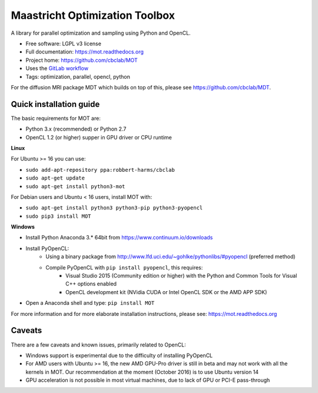 Maastricht Optimization Toolbox
===============================

.. image:: https://badge.fury.io/py/mot.png
    :target: http://badge.fury.io/py/mot


A library for parallel optimization and sampling using Python and OpenCL.

* Free software: LGPL v3 license
* Full documentation: https://mot.readthedocs.org
* Project home: https://github.com/cbclab/MOT
* Uses the `GitLab workflow <https://docs.gitlab.com/ee/workflow/gitlab_flow.html>`_
* Tags: optimization, parallel, opencl, python

For the diffusion MRI package MDT which builds on top of this, please see https://github.com/cbclab/MDT.


Quick installation guide
^^^^^^^^^^^^^^^^^^^^^^^^
The basic requirements for MOT are:

* Python 3.x (recommended) or Python 2.7
* OpenCL 1.2 (or higher) supper in GPU driver or CPU runtime


**Linux**

For Ubuntu >= 16 you can use:

* ``sudo add-apt-repository ppa:robbert-harms/cbclab``
* ``sudo apt-get update``
* ``sudo apt-get install python3-mot``


For Debian users and Ubuntu < 16 users, install MOT with:

* ``sudo apt-get install python3 python3-pip python3-pyopencl``
* ``sudo pip3 install MOT``


**Windows**

* Install Python Anaconda 3.* 64bit from https://www.continuum.io/downloads
* Install PyOpenCL:
    * Using a binary package from http://www.lfd.uci.edu/~gohlke/pythonlibs/#pyopencl (preferred method)
    * Compile PyOpenCL with ``pip install pyopencl``, this requires:
        * Visual Studio 2015 (Community edition or higher) with the Python and Common Tools for Visual C++ options enabled
        * OpenCL development kit (NVidia CUDA or Intel OpenCL SDK or the AMD APP SDK)
* Open a Anaconda shell and type: ``pip install MOT``


For more information and for more elaborate installation instructions, please see: https://mot.readthedocs.org


Caveats
^^^^^^^
There are a few caveats and known issues, primarily related to OpenCL:

* Windows support is experimental due to the difficulty of installing PyOpenCL
* For AMD users with Ubuntu >= 16, the new AMD GPU-Pro driver is still in beta and may not work with all the kernels in MOT.
  Our recommendation at the moment (October 2016) is to use Ubuntu version 14
* GPU acceleration is not possible in most virtual machines, due to lack of GPU or PCI-E pass-through
